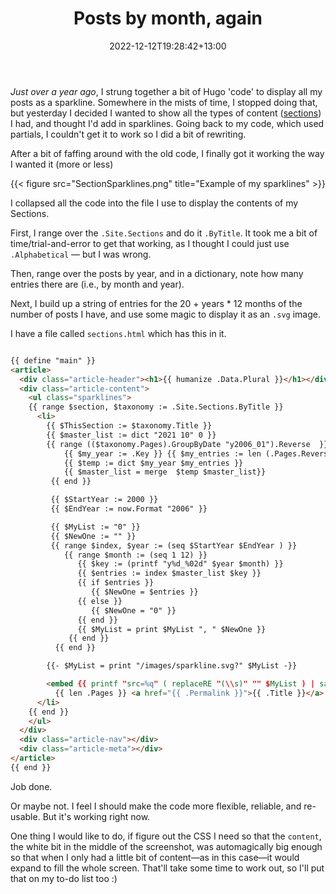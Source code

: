 #+title: Posts by month, again
#+date: 2022-12-12T19:28:42+13:00
#+lastmod: 2022-12-12T19:28:42+13:00
#+categories[]: Tech
#+tags[]: Hugo


[[{{< ref "posts-by-month" >}}][Just over a year ago]], I strung together a bit of Hugo 'code' to display all my posts as a sparkline. Somewhere in the mists of time, I stopped doing that, but yesterday I decided I wanted to show all the types of content ([[https://gohugo.io/content-management/sections/][sections]]) I had, and thought I'd add in sparklines.  Going back to my code, which used partials, I couldn't get it to work so I did a bit of rewriting.

After a bit of faffing around with the old code, I finally got it working the way I wanted it (more or less)

{{< figure src="SectionSparklines.png" title="Example of my sparklines" >}}

# more

I collapsed all the code into the file I use to display the contents of my Sections.

First, I range over the ~.Site.Sections~ and do it ~.ByTitle~. It took me a bit of time/trial-and-error to get that working, as I thought I could just use ~.Alphabetical~ --- but I was wrong.

Then, range over the posts by year, and in a dictionary, note how many entries there are (i.e., by month and year).

Next, I build up a string of entries for the 20 + years * 12 months of the number of posts I have, and use some magic to display it as an ~.svg~ image.


I have a file called ~sections.html~ which has this in it.

#+BEGIN_SRC html

  {{ define "main" }}
  <article>
    <div class="article-header"><h1>{{ humanize .Data.Plural }}</h1></div>
    <div class="article-content">
      <ul class="sparklines">
      {{ range $section, $taxonomy := .Site.Sections.ByTitle }}
        <li>
          {{ $ThisSection := $taxonomy.Title }}
          {{ $master_list := dict "2021 10" 0 }}
          {{ range (($taxonomy.Pages).GroupByDate "y2006_01").Reverse  }}
              {{ $my_year := .Key }} {{ $my_entries := len (.Pages.Reverse) }}
              {{ $temp := dict $my_year $my_entries }}
              {{ $master_list = merge  $temp $master_list}}
           {{ end }}

           {{ $StartYear := 2000 }}
           {{ $EndYear := now.Format "2006" }}

           {{ $MyList := "0" }}
           {{ $NewOne := "" }}
           {{ range $index, $year := (seq $StartYear $EndYear ) }}
              {{ range $month := (seq 1 12) }}
                 {{ $key := (printf "y%d_%02d" $year $month) }}
                 {{ $entries := index $master_list $key }}
                 {{ if $entries }}
                    {{ $NewOne = $entries }}
                 {{ else }}
                    {{ $NewOne = "0" }}
                 {{ end }}
                 {{ $MyList = print $MyList ", " $NewOne }}
               {{ end }}
            {{ end }}

          {{- $MyList = print "/images/sparkline.svg?" $MyList -}}

          <embed {{ printf "src=%q" ( replaceRE "(\\s)" "" $MyList ) | safeHTMLAttr }}  width="300" height="30">
            {{ len .Pages }} <a href="{{ .Permalink }}">{{ .Title }}</a> 
        </li>
      {{ end }}
      </ul>
    </div>
    <div class="article-nav"></div>
    <div class="article-meta"></div>
  </article>
  {{ end }}

#+END_SRC

Job done.

Or maybe not. I feel I should make the code more flexible, reliable, and re-usable. But it's working right now.

One thing I would like to do, if figure out the CSS I need so that the ~content~, the white bit in the middle of the screenshot, was automagically big enough so that when I only had a little bit of content---as in this case---it would expand to fill the whole screen. That'll take some time to work out, so I'll put that on my to-do list too :)
